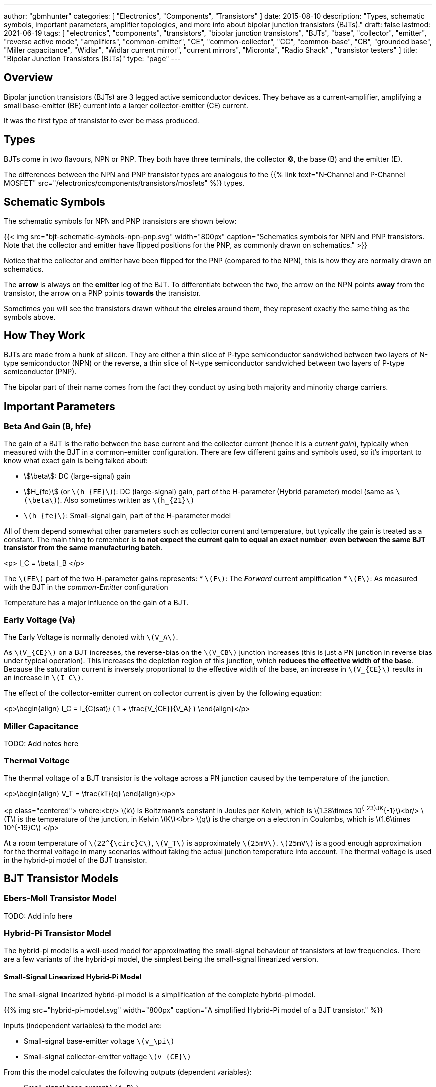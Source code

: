 ---
author: "gbmhunter"
categories: [ "Electronics", "Components", "Transistors" ]
date: 2015-08-10
description: "Types, schematic symbols, important parameters, amplifier topologies, and more info about bipolar junction transistors (BJTs)."
draft: false
lastmod: 2021-06-19
tags: [ "electronics", "components", "transistors", "bipolar junction transistors", "BJTs", "base", "collector", "emitter", "reverse active mode", "amplifiers", "common-emitter", "CE", "common-collector", "CC", "common-base", "CB", "grounded base", "Miller capacitance", "Widlar", "Widlar current mirror", "current mirrors", "Micronta", "Radio Shack" , "transistor testers" ]
title: "Bipolar Junction Transistors (BJTs)"
type: "page"
---

== Overview

Bipolar junction transistors (BJTs) are 3 legged active semiconductor devices. They behave as a current-amplifier, amplifying a small base-emitter (BE) current into a larger collector-emitter (CE) current.

It was the first type of transistor to ever be mass produced.

## Types

BJTs come in two flavours, NPN or PNP. They both have three terminals, the collector (C), the base (B) and the emitter (E).

The differences between the NPN and PNP transistor types are analogous to the {{% link text="N-Channel and P-Channel MOSFET" src="/electronics/components/transistors/mosfets" %}} types.

## Schematic Symbols

The schematic symbols for NPN and PNP transistors are shown below:

{{< img src="bjt-schematic-symbols-npn-pnp.svg" width="800px" caption="Schematics symbols for NPN and PNP transistors. Note that the collector and emitter have flipped positions for the PNP, as commonly drawn on schematics." >}}

Notice that the collector and emitter have been flipped for the PNP (compared to the NPN), this is how they are normally drawn on schematics.

The **arrow** is always on the **emitter** leg of the BJT. To differentiate between the two, the arrow on the NPN points **away** from the transistor, the arrow on a PNP points **towards** the transistor.

Sometimes you will see the transistors drawn without the **circles** around them, they represent exactly the same thing as the symbols above.

## How They Work

BJTs are made from a hunk of silicon. They are either a thin slice of P-type semiconductor sandwiched between two layers of N-type semiconductor (NPN) or the reverse, a thin slice of N-type semiconductor sandwiched between two layers of P-type semiconductor (PNP).

The bipolar part of their name comes from the fact they conduct by using both majority and minority charge carriers.

## Important Parameters

### Beta And Gain (B, hfe)

The gain of a BJT is the ratio between the base current and the collector current (hence it is a _current gain_), typically when measured with the BJT in a common-emitter configuration. There are few different gains and symbols used, so it's important to know what exact gain is being talked about:

* stem:[\beta]: DC (large-signal) gain
* stem:[H_{fe}] (or `\(h_{FE}\)`): DC (large-signal) gain, part of the H-parameter (Hybrid parameter) model (same as `\(\beta\)`). Also sometimes written as `\(h_{21}\)`
* `\(h_{fe}\)`: Small-signal gain, part of the H-parameter model

All of them depend somewhat other parameters such as collector current and temperature, but typically the gain is treated as a constant. The main thing to remember is **to not expect the current gain to equal an exact number, even between the same BJT transistor from the same manufacturing batch**.

<p>$$ I_C = \beta I_B $$</p>

The `\(FE\)` part of the two H-parameter gains represents:
* `\(F\)`: The _**F**orward_ current amplification
* `\(E\)`: As measured with the BJT in the _common-**E**mitter_ configuration 

Temperature has a major influence on the gain of a BJT.

### Early Voltage (Va)

The Early Voltage is normally denoted with `\(V_A\)`.

As `\(V_{CE}\)` on a BJT increases, the reverse-bias on the `\(V_CB\)` junction increases (this is just a PN junction in reverse bias under typical operation). This increases the depletion region of this junction, which **reduces the effective width of the base**. Because the saturation current is inversely proportional to the effective width of the base, an increase in `\(V_{CE}\)` results in an increase in `\(I_C\)`.

The effect of the collector-emitter current on collector current is given by the following equation:

<p>\begin{align} I_C = I_{C(sat)} ( 1 + \frac{V_{CE}}{V_A} ) \end{align}</p>

### Miller Capacitance

TODO: Add notes here

### Thermal Voltage

The thermal voltage of a BJT transistor is the voltage across a PN junction caused by the temperature of the junction.

<p>\begin{align}
V_T = \frac{kT}{q}
\end{align}</p>

<p class="centered">
where:<br/>
\(k\) is Boltzmann's constant in Joules per Kelvin, which is \(1.38\times 10^{-23}JK^{-1}\)<br/>
\(T\) is the temperature of the junction, in Kelvin \(K\)</br>
\(q\) is the charge on a electron in Coulombs, which is \(1.6\times 10^{-19}C\)
</p>

At a room temperature of `\(22^{\circ}C\)`, `\(V_T\)` is approximately `\(25mV\)`. `\(25mV\)` is a good enough approximation for the thermal voltage in many scenarios without taking the actual junction temperature into account. The thermal voltage is used in the hybrid-pi model of the BJT transistor.

## BJT Transistor Models

### Ebers-Moll Transistor Model

TODO: Add info here

### Hybrid-Pi Transistor Model

The hybrid-pi model is a well-used model for approximating the small-signal behaviour of transistors at low frequencies. There are a few variants of the hybrid-pi model, the simplest being the small-signal linearized version.

#### Small-Signal Linearized Hybrid-Pi Model

The small-signal linearized hybrid-pi model is a simplification of the complete hybrid-pi model.

{{% img src="hybrid-pi-model.svg" width="800px" caption="A simplified Hybrid-Pi model of a BJT transistor." %}}

Inputs (independent variables) to the model are:

* Small-signal base-emitter voltage `\(v_\pi\)`
* Small-signal collector-emitter voltage `\(v_{CE}\)`

From this the model calculates the following outputs (dependent variables):

* Small-signal base current `\(i_B\)`
* Small-signal collector current `\(i_C\)`

The transconductance `\(g_m\)` can be calculated with:

<p>\begin{align}
g_m &= \frac{i_C}{v_{BE}} & \text{when $v_{CE} = 0$} \\
    &= \frac{I_C}{V_T}
\end{align}</p>

<p class="centered">
where:<br/>
\(I_C\) is the DC bias collector current (not the small-signal collector current)
\(V_T\) is the thermal voltage
</p>

## Circuit Design Basics With BJTs

The current through the base pin (`\(I_b\)`) and the current through the collector pin (`\(I_c\)`) always sums to give the current through the emitter pin (`\(I_e\)`).

<p>$$ I_e = I_b + I_c $$</p>

Because the collector current is usually much larger than the base current, for most scenarios you can treat the collector and emitter current as equal.

<p>$$ I_e \approx I_c $$</p>

As a general rule, NPN transistors are useful for connecting things to ground. PNP transistors are useful for connecting things to your power rail.

NPNs require a small positive base-emitter voltage to create a current which flows into the base. This current, multiplied by the gain of the transistor, determines the collector-to-emitter current (well, to be technically correct, the _maximum_ collector current). Because of this, a NPN transistor will only conduct when both the base and collector have a higher voltage than the emitter.

A PNP transistor will only conduct when both the base and collector have a negative voltage w.r.t the emitter.

## High And Low-side Switching With BJTs

NPN transistors are good for low-side switching. You can connect the collector to the negative end of the load, the emitter to ground, and control the base with a digital low/high signal through a resistor (low/ground base signal = load off, high base signal = load on).

However, NPN transistors cannot be used as a simple high-side switch, as the emitter rises to the high-side load voltage. To keep the NPN transistor in saturation, this would mean the base voltage would need to be **higher than the high-side load voltage**, which is not usually viable (charge-pumps are sometimes used to overcome this, but more commonly seen when using N-channel MOSFETs as high-side switches). Normally you would want to use a PNP transistor for high-side switching.

## BJT Circuits

### Common Collector Amplifier

The BJT _common-collector_ amplifier is one of the three basic single-stage BJT amplifier topologies. The common collector amplifier topology is also known as a _emitter follower amplifier_.

{{% img src="basic-common-collector-bjt-amplifier-schematic.png" width="640px" caption="The basic schematic of a common-collector BJT amplifier." %}}

The output voltage is almost equal to the input voltage, except for an approximately `\(0.7V\)` diode drop. This means that the amplifier has a voltage gain of almost unity (1), or `\(0dB\)`.

<p>$$ v_{out} = v_{in} - 0.7V $$</p>

Here is a graph of `\(v_{in}\)` vs. `\(v_{out}\)` for the above circuit:

{{% img src="vout-vs-vin-basic-common-collector-bjt-amplifier-v2.png" width="1418px" caption="Vout vs. Vin for a basic common-collector BJT amplifier." %}}

### Common-Base Amplifier

The BJT _common-base_ (a.k.a. _grounded-base_, and sometimes just abbreviated to _CB_ or _GB_) amplifier is one of the three basic single-stage BJT amplifier topologies. The base of the BJT is connected to ground and shared with the output signal, hence the "common-base". The input signal is fed to the emitter and the output comes from the collector. It is not as popular in discrete low-frequency circuits as the common-collector or common-emitter BJT amplifiers.

A basic schematic of a common-base NPN BJT amplifier is shown below, excluding DC biasing components:

{{% img src="common-base-amplifier.svg" width="400px" caption="Basic schematic of a NPN BJT common-base amplifier. DC biasing componentry is not shown." %}}

Note that the above circuit is not realistic because it does not show the DC biasing componentry, however it is useful to illustrate the basic principle of the amplifier. The following schematic shows a common-base amplifier with the DC biasing component included:

{{% img src="common-base-amplifier-dc-bias.svg" width="700px" caption="Schematic of a NPN BJT common-base amplifier with DC biasing componentry shown." %}}

#### Input Resistance

The small-signal input resistance of the common-base BJT amplifier is equal to:

<p>\begin{align}
r_{in} &= \frac{v_{in}}{i_{in}} \\
       &= \frac{v_e}{i_e} \\
       &= \frac{i_e \cdot (r'e\,||\,R_E)}{i_e}  &\text{Replacing $v_e$} \\
       &= r'e\,||\,R_E                          &\text{$i_e$'s cancel out}
\end{align}</p>


### Basic BJT Amplifier Topology Summary

Topology         | Voltage Gain (AV) | Current Gain (AI) | Input Resistance | Output Resistance
-----------------|-------------------|-------------------|------------------|---------------------
Common-emitter   | Moderate (-Rc/Re) | Moderate (B)      | High             | High
Common-collector | Low (approx. 1)   | Moderate (B + 1)  | High             | Low
Common-base      | High              | Low               | Low              | High

### Constant-Current Sink

BJTs can be configured to sink a relatively constant amount of current which is independent on the output-side voltage. This can be a useful way of driving an LED from a microcontroller with a constant current, no matter what voltage source is used to drive the LED. BJT current sinks and sources are good for simple, cheap situations in where high precision is not the name of the game. If you want high precision, you're best bet is to build a {{% link text="current-sink from an op-amp" src="/electronics/components/op-amps#current-sinks" %}}.

{{< img src="constant-current-bjt-based-led-driver.png" width="465px" caption="The simulation schematic for a constant-current BJT-based LED driver."  >}}

The above schematic was designed to drive the LED with 10mA of current when the BJT was driven from a microcontroller running at `\(+3.3V\)`. Since `\(+3.3V\)` is applied to the base of the NPN transistor, the transistor will always turn on just enough so that the voltage at the emitter is `\(0.7V\)` less, e.g.

<p>$$ V_e = V_b - 0.7V $$</p>

Since we know the emitter voltage is going to be `\(+2.6V\)`, we can choose the right resistor, `\(R_1\)` to get the LED current we desire (remember that the current out of the emitter is pretty much equal to the current into the collector).

<p>$$ R_1 = \frac{V_e}{I_{LED}} $$</p>

So if we want a LED current of 10mA, that means we need `\(R1 = 260\Omega\)`. The closest E12 value is `\(270\Omega\)`.

Notice how the LED current is independent of the `\(+12V\)`. The `\(+12V\)` can change to say, `\(+9V\)` and the LED current will still be `\(10mA\)`. The current draw from the microcontroller into the base of the transistor will be very low (somewhere around `\(100uA\)`).

Below are the simulation results for the above schematic, showing the LED current to be indeed `\(10mA\)`. It works!

{{< img src="constant-current-bjt-based-led-driver-simulation-results.png" width="1691px" caption="The simulation results of a constant-current BJT-based LED driver." >}}

#### Using A Resistor Divider To Drive The Base

A resistor divider can simple way to drive the base of an NPN current-sink if you don't need active control. This works well if the supply voltage is known and stable, as the current will fluctuate with supply voltage (if this is going to be an issue, consider using a Zener-based circuit to drive the base of the NPN BJT). Schematics of the design are shown below:

{{% img src="current-source-npn-voltage-divider-base.svg" width="400px" caption="A NPN BJT current-sink using a resistor divider to drive the base." %}}

**Design Procedure:**

. Choose the resistor-divider `\(R_1\)` and `\(R_2\)` to provide a voltage at the base of the transistor in the region of `\(2.0-5.0\)`V. I choose `\(R_1 = 10k\Omega\)` as this is a standard resistance, and then `\(R_2 = 2.2k\Omega\)` to give a `\(V_B = 2.16V\)`.
. Subtract `\(0.7V\)` of `\(V_B\)` to get `\(V_E\)`. In this case, `\(V_E = 1.46V\)`.
. Size `\(R_E\)` to set the desired current of your current sink. Using Ohm's Law, `\(R_E = \frac{V_E}{I}\)`. In this case we wanted `\(2mA\)` to drive an LED, so:
    <p>\begin{align}
      R_E &= \frac{1.46V}{2mA} \\
          &= 730\Omega \\
          &\approx 732 \, \text{(closest E96 value)}
    \end{align}</p>
. As a sanity check, make sure the output impedance of the resistor divider is much less than the input impedance looking into the base of the BJT (otherwise the resistor divider output will get significantly loaded and it's output voltage will drop). That is:
    <p>\begin{align}
    R_1 || R_2 &\ll \beta R_E \\
    \frac{10k\Omega \cdot 2.2k\Omega}{10k\Omega + 2.2k\Omega} &\ll 100 \cdot 732\Omega \\
    1.80k\Omega &\ll 73.2k\Omega
    \end{align}</p>

    The above equation holds true so this design should work as a good current sink ✅

### Current Mirrors

A _current mirror_ is a current-copying circuit in where one the current in one BJT is programmed via a resistor and is used to control the current in a second BJT which is used to drive the same current into a load. The current-mirrors shown below are built with BJTs, but other active transistors such as {{% link text="MOSFETs" src="/electronics/components/transistors/mosfets" %}} can also be used.

A basic PNP BJT-based current mirror is shown below: 

{{% img src="current-mirror-pnp.svg" width="400px" caption="A basic PNP-based current mirror programmed to source 1mA into the load. Q1 and Q2 should be a matched transistor pair to achieve good mirroring of the current." %}}

**Design Procedure:**

. Decide on the program current, `\(I_P\)`. This will also be the current through the load. We'll use this value later! For this example we'll choose `\(1mA\)`.
. Find the voltage across `\(R_1\)`, nothing that `\(Q_1\)` has a diode voltage drop of `\(0.7V\)` from emitter to base (with the emitter tied to `\(V_{CC}\)`), at that the base and collector of `\(Q_1\)` are tied together and hence at the same voltage:

    <p>\begin{align}
    V_{R1}  &= 12V - 0.7V \\
            &= 11.3V
    \end{align}<p>

. Set the resistance of `\(R_1\)` using Ohm's Law:

    <p>\begin{align}
    R_1 &= \frac{V_{R1}}{I_P} \\
        &= \frac{11.3V}{1mA} \\
        &= 11.3k\Omega
    \end{align}</p>

. All done!

## Common BJTs

The `BC` range of BJTs, including the `BC547` and `BC548` are very common, low-cost general purpose BJT transistors that you will encounter in hobbyist and professional electronics designs alike. They originated with the `BC108` family of metal-cased transistors.

* `BC547`: Same as the BC548, but with a higher breakdown voltage.
* `BC548`: Common NPN transistor, used for switching and amplification purposes.
* `BC549`: Low noise version of the BC548.

{{% img src="bc548-transistor-to92-photo.png" width="400px" caption="A photo of the ubiqituous BC548 BJT transistor in to TO-92 package. Image from https://www.dnatechindia.com/bc-548-npn-transistor-buy-online-india.html." %}}

## Multiple-Collector And Multiple-Emitter BJTs

Multiple emitter and multiple collector BJTs are special types of BJTs which have more than one emitter or more than one collector.

{{< img src="multiple-emitter-bjt-schematic-symbol-u1.png" width="322px" caption="The schematic symbol for a multiple-emitter BJT." >}}

In the case of a multiple collector BJT, the total collector current `\(I_{C,tot}\,\)` is set by the base current `\(I_B\)`. If all the collectors are the same size (the silicon is physically the same size), then the current is equally split across all collectors.

**The multiple-emitter BJT can be used to implement AND logic.** The multiple-emitter BJT forms an integral part of the TTL AND input circuitry (e.g. the 7400 series of integrated circuits). They were introduced into digital logic design to replace the diodes of _diode-transistor logic (DTL)_, with the advantage of a lower switching time and lower power dissipation.

{{< img src="basic-two-input-tll-nand-gate-schematic.png" width="843px" caption="The schematic of a basic two-input TTL NAND gate." >}}

Multiple emitter BJTs were also used in older (e.g. from the 1960's) RAM. For example, Intel's first IC, the 3101 (64 bits of RAM!), **contains multiple emitter BJTs as part of the 2-state latch circuitry which holds one bit of information**. One emitter is used to select which cell to read or write, while the other emitter is used to read or write the data. See an excellent tear-down of the IC on [Ken Shirriff's blog](http://www.righto.com/2017/07/inside-intels-first-product-3101-ram.html).

## Reverse Active Mode

By utilizing the voltage regulation hysteresis behaviour of a BJT in reverse active mode, it can be used to create a simple single transistor LED blinker

## Transistor Testers

Many older handheld multimeters contain transistor testers for testing BJT transistors in the popular TO-92 through-hole package (you should see some 3 or 4 little holes on the front panel with letters similar to CBE).

I also found this older "Micronta Transistor Tester" device on TradeMe many years ago, I bought in purely out of interest (Micronta being a brand belonging to Radio Shack):

{{% figure src="micronta-transistor-tester-box.jpg" width="600px" caption="The front box." %}}

<div style="display: flex;">
{{% figure src="micronta-transistor-tester-front-panel.jpg" width="300px" caption="The front panel." %}}
{{% figure src="micronta-transistor-tester-internals.jpg" width="300px" caption="The internal circuitry." %}}
</div>

## External Resources

[This](https://www.youtube.com/watch?v=t0UOSIUve9E) is a great video on two not-so-common transistor biasing configurations.

The you are looking for a slice of history and some informative transistor information, check out the [1964 edition of the GE Transistor Manual](ge-transistor-manual-1964.pdf).

## References

[^penn-ese319-lecture-notes]: <https://www.seas.upenn.edu/~ese319/Lecture_Notes/Lec_9_CCandCBDesigns_08.pdf>
